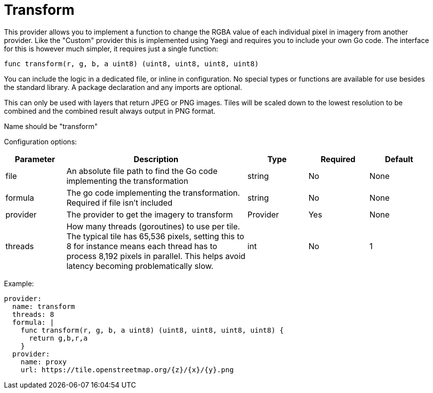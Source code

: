 = Transform

This provider allows you to implement a function to change the RGBA value of each individual pixel in imagery from another provider.  Like the "Custom" provider this is implemented using Yaegi and requires you to include your own Go code.  The interface for this is however much simpler, it requires just a single function:

----
func transform(r, g, b, a uint8) (uint8, uint8, uint8, uint8)
----

You can include the logic in a dedicated file, or inline in configuration. No special types or functions are available for use besides the standard library. A package declaration and any imports are optional.

This can only be used with layers that return JPEG or PNG images. Tiles will be scaled down to the lowest resolution to be combined and the combined result always output in PNG format.

Name should be "transform"

Configuration options:

[cols="1,3,1,1,1"]
|===
| Parameter | Description | Type | Required | Default

| file
| An absolute file path to find the Go code implementing the transformation
| string
| No
| None

| formula
| The go code implementing the transformation. Required if file isn't included
| string
| No
| None

| provider
| The provider to get the imagery to transform
| Provider
| Yes
| None

| threads
| How many threads (goroutines) to use per tile. The typical tile has 65,536 pixels, setting this to 8 for instance means each thread has to process 8,192 pixels in parallel. This helps avoid latency becoming problematically slow.
| int
| No
| 1
|===

Example:

----
provider:
  name: transform
  threads: 8
  formula: |
    func transform(r, g, b, a uint8) (uint8, uint8, uint8, uint8) {
      return g,b,r,a
    }
  provider:
    name: proxy
    url: https://tile.openstreetmap.org/{z}/{x}/{y}.png
----
